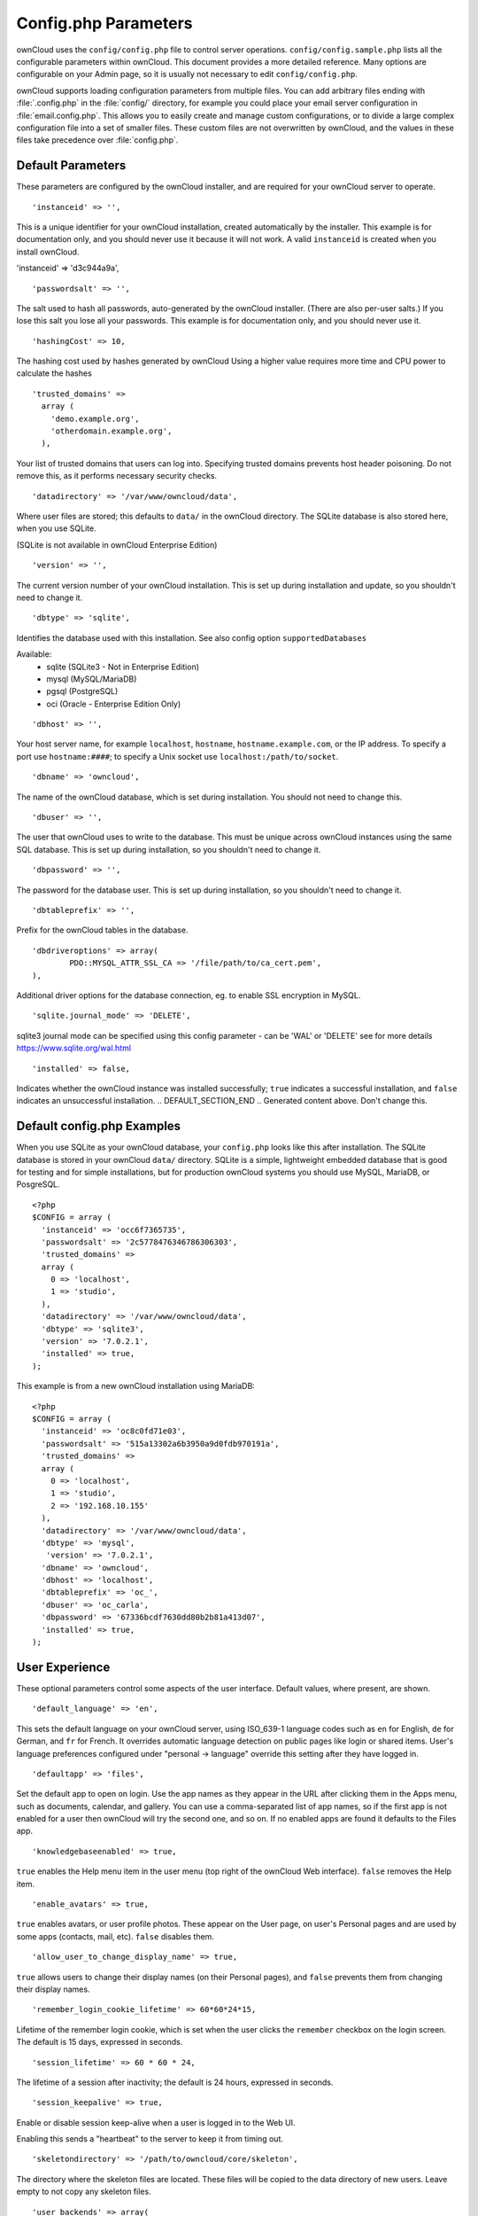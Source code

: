 =====================
Config.php Parameters
=====================
ownCloud uses the ``config/config.php`` file to control server operations.
``config/config.sample.php`` lists all the configurable parameters within
ownCloud. This document provides a more detailed reference. Many options are
configurable on your Admin page, so it is usually not necessary to edit
``config/config.php``.

ownCloud supports loading configuration parameters from multiple files.
You can add arbitrary files ending with :file:`.config.php` in the :file:`config/`
directory, for example you could place your email server configuration
in :file:`email.config.php`. This allows you to easily create and manage
custom configurations, or to divide a large complex configuration file 
into a set of smaller files. These custom files are not overwritten by 
ownCloud, and the values in these files take precedence over :file:`config.php`.

.. The following section is auto-generated from 
.. https://github.com/owncloud/core/blob/master/config/config.sample.php
.. Do not edit this file; edit the source file in core
.. DEFAULT_SECTION_START

Default Parameters
------------------

These parameters are configured by the ownCloud installer, and are required
for your ownCloud server to operate.


::

	'instanceid' => '',

This is a unique identifier for your ownCloud installation, created
automatically by the installer. This example is for documentation only,
and you should never use it because it will not work. A valid ``instanceid``
is created when you install ownCloud.

'instanceid' => 'd3c944a9a',

::

	'passwordsalt' => '',

The salt used to hash all passwords, auto-generated by the ownCloud
installer. (There are also per-user salts.) If you lose this salt you lose
all your passwords. This example is for documentation only, and you should
never use it.

::

	'hashingCost' => 10,

The hashing cost used by hashes generated by ownCloud
Using a higher value requires more time and CPU power to calculate the hashes

::

	'trusted_domains' =>
	  array (
	    'demo.example.org',
	    'otherdomain.example.org',
	  ),

Your list of trusted domains that users can log into. Specifying trusted
domains prevents host header poisoning. Do not remove this, as it performs
necessary security checks.

::

	'datadirectory' => '/var/www/owncloud/data',

Where user files are stored; this defaults to ``data/`` in the ownCloud
directory. The SQLite database is also stored here, when you use SQLite.

(SQLite is not available in ownCloud Enterprise Edition)

::

	'version' => '',

The current version number of your ownCloud installation. This is set up
during installation and update, so you shouldn't need to change it.

::

	'dbtype' => 'sqlite',

Identifies the database used with this installation. See also config option
``supportedDatabases``

Available:
	- sqlite (SQLite3 - Not in Enterprise Edition)
	- mysql (MySQL/MariaDB)
	- pgsql (PostgreSQL)
	- oci (Oracle - Enterprise Edition Only)

::

	'dbhost' => '',

Your host server name, for example ``localhost``, ``hostname``,
``hostname.example.com``, or the IP address. To specify a port use
``hostname:####``; to specify a Unix socket use
``localhost:/path/to/socket``.

::

	'dbname' => 'owncloud',

The name of the ownCloud database, which is set during installation. You
should not need to change this.

::

	'dbuser' => '',

The user that ownCloud uses to write to the database. This must be unique
across ownCloud instances using the same SQL database. This is set up during
installation, so you shouldn't need to change it.

::

	'dbpassword' => '',

The password for the database user. This is set up during installation, so
you shouldn't need to change it.

::

	'dbtableprefix' => '',

Prefix for the ownCloud tables in the database.

::

	'dbdriveroptions' => array(
		PDO::MYSQL_ATTR_SSL_CA => '/file/path/to/ca_cert.pem',
	),

Additional driver options for the database connection, eg. to enable SSL
encryption in MySQL.

::

	'sqlite.journal_mode' => 'DELETE',

sqlite3 journal mode can be specified using this config parameter - can be
'WAL' or 'DELETE' see for more details https://www.sqlite.org/wal.html

::

	'installed' => false,

Indicates whether the ownCloud instance was installed successfully; ``true``
indicates a successful installation, and ``false`` indicates an unsuccessful
installation.
.. DEFAULT_SECTION_END
.. Generated content above. Don't change this.

Default config.php Examples
---------------------------
When you use SQLite as your ownCloud database, your ``config.php`` looks like
this after installation. The SQLite database is stored in your ownCloud
``data/`` directory. SQLite is a simple, lightweight embedded database that
is good for testing and for simple installations, but for production ownCloud
systems you should use MySQL, MariaDB, or PosgreSQL.

::

  <?php
  $CONFIG = array (
    'instanceid' => 'occ6f7365735',
    'passwordsalt' => '2c5778476346786306303',
    'trusted_domains' =>
    array (
      0 => 'localhost',
      1 => 'studio',
    ),
    'datadirectory' => '/var/www/owncloud/data',
    'dbtype' => 'sqlite3',
    'version' => '7.0.2.1',
    'installed' => true,
  );

This example is from a new ownCloud installation using MariaDB::


  <?php
  $CONFIG = array (
    'instanceid' => 'oc8c0fd71e03',
    'passwordsalt' => '515a13302a6b3950a9d0fdb970191a',
    'trusted_domains' =>
    array (
      0 => 'localhost',
      1 => 'studio',
      2 => '192.168.10.155'
    ),
    'datadirectory' => '/var/www/owncloud/data',
    'dbtype' => 'mysql',
     'version' => '7.0.2.1',
    'dbname' => 'owncloud',
    'dbhost' => 'localhost',
    'dbtableprefix' => 'oc_',
    'dbuser' => 'oc_carla',
    'dbpassword' => '67336bcdf7630dd80b2b81a413d07',
    'installed' => true,
  );

.. Generated content below. Don't change this.
.. ALL_OTHER_SECTIONS_START


User Experience
---------------

These optional parameters control some aspects of the user interface. Default
values, where present, are shown.


::

	'default_language' => 'en',

This sets the default language on your ownCloud server, using ISO_639-1
language codes such as ``en`` for English, ``de`` for German, and ``fr`` for
French. It overrides automatic language detection on public pages like login
or shared items. User's language preferences configured under "personal ->
language" override this setting after they have logged in.

::

	'defaultapp' => 'files',

Set the default app to open on login. Use the app names as they appear in the
URL after clicking them in the Apps menu, such as documents, calendar, and
gallery. You can use a comma-separated list of app names, so if the first
app is not enabled for a user then ownCloud will try the second one, and so
on. If no enabled apps are found it defaults to the Files app.

::

	'knowledgebaseenabled' => true,

``true`` enables the Help menu item in the user menu (top right of the
ownCloud Web interface). ``false`` removes the Help item.

::

	'enable_avatars' => true,

``true`` enables avatars, or user profile photos. These appear on the User
page, on user's Personal pages and are used by some apps (contacts, mail,
etc). ``false`` disables them.

::

	'allow_user_to_change_display_name' => true,

``true`` allows users to change their display names (on their Personal
pages), and ``false`` prevents them from changing their display names.

::

	'remember_login_cookie_lifetime' => 60*60*24*15,

Lifetime of the remember login cookie, which is set when the user clicks the
``remember`` checkbox on the login screen. The default is 15 days, expressed
in seconds.

::

	'session_lifetime' => 60 * 60 * 24,

The lifetime of a session after inactivity; the default is 24 hours,
expressed in seconds.

::

	'session_keepalive' => true,

Enable or disable session keep-alive when a user is logged in to the Web UI.

Enabling this sends a "heartbeat" to the server to keep it from timing out.

::

	'skeletondirectory' => '/path/to/owncloud/core/skeleton',

The directory where the skeleton files are located. These files will be
copied to the data directory of new users. Leave empty to not copy any
skeleton files.

::

	'user_backends' => array(
		array(
			'class' => 'OC_User_IMAP',
			'arguments' => array('{imap.gmail.com:993/imap/ssl}INBOX')
		)
	),

The ``user_backends`` app (which needs to be enabled first) allows you to
configure alternate authentication backends. Supported backends are:
IMAP (OC_User_IMAP), SMB (OC_User_SMB), and FTP (OC_User_FTP).

Mail Parameters
---------------

These configure the email settings for ownCloud notifications and password
resets.


::

	'mail_domain' => 'example.com',

The return address that you want to appear on emails sent by the ownCloud
server, for example ``oc-admin@example.com``, substituting your own domain,
of course.

::

	'mail_from_address' => 'owncloud',

FROM address that overrides the built-in ``sharing-noreply`` and
``lostpassword-noreply`` FROM addresses.

::

	'mail_smtpdebug' => false,

Enable SMTP class debugging.

::

	'mail_smtpmode' => 'sendmail',

Which mode to use for sending mail: ``sendmail``, ``smtp``, ``qmail`` or
``php``.

If you are using local or remote SMTP, set this to ``smtp``.

If you are using PHP mail you must have an installed and working email system
on the server. The program used to send email is defined in the ``php.ini``
file.

For the ``sendmail`` option you need an installed and working email system on
the server, with ``/usr/sbin/sendmail`` installed on your Unix system.

For ``qmail`` the binary is /var/qmail/bin/sendmail, and it must be installed
on your Unix system.

::

	'mail_smtphost' => '127.0.0.1',

This depends on ``mail_smtpmode``. Specify the IP address of your mail
server host. This may contain multiple hosts separated by a semi-colon. If
you need to specify the port number append it to the IP address separated by
a colon, like this: ``127.0.0.1:24``.

::

	'mail_smtpport' => 25,

This depends on ``mail_smtpmode``. Specify the port for sending mail.

::

	'mail_smtptimeout' => 10,

This depends on ``mail_smtpmode``. This sets the SMTP server timeout, in
seconds. You may need to increase this if you are running an anti-malware or
spam scanner.

::

	'mail_smtpsecure' => '',

This depends on ``mail_smtpmode``. Specify when you are using ``ssl`` or
``tls``, or leave empty for no encryption.

::

	'mail_smtpauth' => false,

This depends on ``mail_smtpmode``. Change this to ``true`` if your mail
server requires authentication.

::

	'mail_smtpauthtype' => 'LOGIN',

This depends on ``mail_smtpmode``. If SMTP authentication is required, choose
the authentication type as ``LOGIN`` (default) or ``PLAIN``.

::

	'mail_smtpname' => '',

This depends on ``mail_smtpauth``. Specify the username for authenticating to
the SMTP server.

::

	'mail_smtppassword' => '',

This depends on ``mail_smtpauth``. Specify the password for authenticating to
the SMTP server.

Proxy Configurations
--------------------


::

	'overwritehost' => '',

The automatic hostname detection of ownCloud can fail in certain reverse
proxy and CLI/cron situations. This option allows you to manually override
the automatic detection; for example ``www.example.com``, or specify the port
``www.example.com:8080``.

::

	'overwriteprotocol' => '',

When generating URLs, ownCloud attempts to detect whether the server is
accessed via ``https`` or ``http``. However, if ownCloud is behind a proxy
and the proxy handles the ``https`` calls, ownCloud would not know that
``ssl`` is in use, which would result in incorrect URLs being generated.

Valid values are ``http`` and ``https``.

::

	'overwritewebroot' => '',

ownCloud attempts to detect the webroot for generating URLs automatically.

For example, if ``www.example.com/owncloud`` is the URL pointing to the
ownCloud instance, the webroot is ``/owncloud``. When proxies are in use, it
may be difficult for ownCloud to detect this parameter, resulting in invalid
URLs.

::

	'overwritecondaddr' => '',

This option allows you to define a manual override condition as a regular
expression for the remote IP address. For example, defining a range of IP
addresses starting with ``10.0.0.`` and ending with 1 to 3:
``^10\.0\.0\.[1-3]$``

::

	'overwrite.cli.url' => '',

Use this configuration parameter to specify the base URL for any URLs which
are generated within ownCloud using any kind of command line tools (cron or
occ). The value should contain the full base URL:
``https://www.example.com/owncloud``

::

	'proxy' => '',

The URL of your proxy server, for example ``proxy.example.com:8081``.

::

	'proxyuserpwd' => '',

The optional authentication for the proxy to use to connect to the internet.

The format is: ``username:password``.

Deleted Items (trash bin)
-------------------------

These parameters control the Deleted files app.


::

	'trashbin_retention_obligation' => 'auto',

If the trash bin app is enabled (default), this setting defines the policy
for when files and folders in the trash bin will be permanently deleted.

The app allows for two settings, a minimum time for trash bin retention,
and a maximum time for trash bin retention.
Minimum time is the number of days a file will be kept, after which it
may be deleted. Maximum time is the number of days at which it is guaranteed
to be deleted.
Both minimum and maximum times can be set together to explicitly define
file and folder deletion. For migration purposes, this setting is installed
initially set to "auto", which is equivalent to the default setting in
ownCloud 8.1 and before.

Available values:
* ``auto``      default setting. keeps files and folders in the trash bin
                for 30 days and automatically deletes anytime after that
                if space is needed (note: files may not be deleted if space
                is not needed).
* ``D, auto``   keeps files and folders in the trash bin for D+ days,
                delete anytime if space needed (note: files may not be deleted
                if space is not needed)
* ``auto, D``   delete all files in the trash bin that are older than D days
                automatically, delete other files anytime if space needed
* ``D1, D2``    keep files and folders in the trash bin for at least D1 days
                and delete when exceeds D2 days
* ``disabled``  trash bin auto clean disabled, files and folders will be
                kept forever

ownCloud Verifications
----------------------

ownCloud performs several verification checks. There are two options,
``true`` and ``false``.


::

	'appcodechecker' => true,

Checks an app before install whether it uses private APIs instead of the
proper public APIs. If this is set to true it will only allow to install or
enable apps that pass this check.

::

	'updatechecker' => true,

Check if ownCloud is up-to-date and shows a notification if a new version is
available.

::

	'has_internet_connection' => true,

Is ownCloud connected to the Internet or running in a closed network?

::

	'check_for_working_webdav' => true,

Allows ownCloud to verify a working WebDAV connection. This is done by
attempting to make a WebDAV request from PHP.

::

	'check_for_working_htaccess' => true,

This is a crucial security check on Apache servers that should always be set
to ``true``. This verifies that the ``.htaccess`` file is writable and works.

If it is not, then any options controlled by ``.htaccess``, such as large
file uploads, will not work. It also runs checks on the ``data/`` directory,
which verifies that it can't be accessed directly through the web server.

::

	'config_is_read_only' => false,

In certain environments it is desired to have a read-only config file.

When this switch is set to ``true`` ownCloud will not verify whether the
configuration is writable. However, it will not be possible to configure
all options via the web-interface. Furthermore, when updating ownCloud
it is required to make the config file writable again for the update
process.

Logging
-------


::

	'log_type' => 'owncloud',

By default the ownCloud logs are sent to the ``owncloud.log`` file in the
default ownCloud data directory.

If syslogging is desired, set this parameter to ``syslog``.
Setting this parameter to ``errorlog`` will use the PHP error_log function
for logging.

::

	'logfile' => 'owncloud.log',

Change the ownCloud logfile name from ``owncloud.log`` to something else.

::

	'loglevel' => 2,

Loglevel to start logging at. Valid values are: 0 = Debug, 1 = Info, 2 =
Warning, 3 = Error. The default value is Warning.

::

	'log.condition' => [
		'shared_secret' => '57b58edb6637fe3059b3595cf9c41b9',
		'users' => ['sample-user'],
		'apps' => ['files'],
	],

Log condition for log level increase based on conditions. Once one of these
conditions is met, the required log level is set to debug. This allows to
debug specific requests, users or apps

Supported conditions:
 - ``shared_secret``: if a request parameter with the name `log_secret` is set to
               this value the condition is met
 - ``users``:  if the current request is done by one of the specified users,
               this condition is met
 - ``apps``:   if the log message is invoked by one of the specified apps,
               this condition is met

Defaults to an empty array.

::

	'logdateformat' => 'F d, Y H:i:s',

This uses PHP.date formatting; see http://php.net/manual/en/function.date.php

::

	'logtimezone' => 'Europe/Berlin',

The default timezone for logfiles is UTC. You may change this; see
http://php.net/manual/en/timezones.php

::

	'log_query' => false,

Append all database queries and parameters to the log file. Use this only for
debugging, as your logfile will become huge.

::

	'cron_log' => true,

Log successful cron runs.

::

	'cron.lockfile.location' => '',

Location of the lock file for cron executions can be specified here.

Default is within the tmp directory. The file is named in the following way:
owncloud-server-$INSTANCEID-cron.lock
where $INSTANCEID is the string specified in the instanceid field.
Because the cron lock file is accessed at regular intervals, it may prevent
enabled disk drives from spinning down. A different location for this file
can solve such issues.

::

	'log_rotate_size' => false,

Enables log rotation and limits the total size of logfiles. The default is 0,
or no rotation. Specify a size in bytes, for example 104857600 (100 megabytes
= 100 * 1024 * 1024 bytes). A new logfile is created with a new name when the
old logfile reaches your limit. The total size of all logfiles is double the
``log_rotate_sizerotation`` value.

Alternate Code Locations
------------------------

Some of the ownCloud code may be stored in alternate locations.


::

	'3rdpartyroot' => '',

ownCloud uses some 3rd party PHP components to provide certain functionality.

These components are shipped as part of the software package and reside in
``owncloud/3rdparty``. Use this option to configure a different location.

::

	'3rdpartyurl' => '',

If you have an alternate ``3rdpartyroot``, you must also configure the URL as
seen by a Web browser.

::

	'customclient_desktop' =>
		'http://owncloud.org/sync-clients/',
	'customclient_android' =>
		'https://play.google.com/store/apps/details?id=com.owncloud.android',
	'customclient_ios' =>
		'https://itunes.apple.com/us/app/owncloud/id543672169?mt=8',

This section is for configuring the download links for ownCloud clients, as
seen in the first-run wizard and on Personal pages.

Apps
----

Options for the Apps folder, Apps store, and App code checker.


::

	'appstoreenabled' => true,

When enabled, admins may install apps from the ownCloud app store.

::

	'appstoreurl' => 'https://api.owncloud.com/v1',

The URL of the appstore to use.

::

	'appstore.experimental.enabled' => false,

Whether to show experimental apps in the appstore interface

Experimental apps are not checked for security issues and are new or known
to be unstable and under heavy development. Installing these can cause data
loss or security breaches.

::

	'apps_paths' => array(
		array(
			'path'=> '/var/www/owncloud/apps',
			'url' => '/apps',
			'writable' => true,
		),
	),

Use the ``apps_paths`` parameter to set the location of the Apps directory,
which should be scanned for available apps, and where user-specific apps
should be installed from the Apps store. The ``path`` defines the absolute
file system path to the app folder. The key ``url`` defines the HTTP web path
to that folder, starting from the ownCloud web root. The key ``writable``
indicates if a web server can write files to that folder.

::

	'appcodechecker' => true,

Checks an app before install whether it uses private APIs instead of the
proper public APIs. If this is set to true it will only allow to install or
enable apps that pass this check.





Previews
--------

ownCloud supports previews of image files, the covers of MP3 files, and text
files. These options control enabling and disabling previews, and thumbnail
size.


::

	'enable_previews' => true,

By default, ownCloud can generate previews for the following filetypes:

- Image files
- Covers of MP3 files
- Text documents

Valid values are ``true``, to enable previews, or
``false``, to disable previews

::

	'preview_max_x' => 2048,

The maximum width, in pixels, of a preview. A value of ``null`` means there
is no limit.

::

	'preview_max_y' => 2048,

The maximum height, in pixels, of a preview. A value of ``null`` means there
is no limit.

::

	'preview_max_scale_factor' => 10,

If a lot of small pictures are stored on the ownCloud instance and the
preview system generates blurry previews, you might want to consider setting
a maximum scale factor. By default, pictures are upscaled to 10 times the
original size. A value of ``1`` or ``null`` disables scaling.

::

	'preview_max_filesize_image' => 50,

max file size for generating image previews with imagegd (default behaviour)
If the image is bigger, it'll try other preview generators,
but will most likely show the default mimetype icon

Value represents the maximum filesize in megabytes
Default is 50
Set to -1 for no limit

::

	'preview_libreoffice_path' => '/usr/bin/libreoffice',

custom path for LibreOffice/OpenOffice binary

::

	'preview_office_cl_parameters' =>
		' --headless --nologo --nofirststartwizard --invisible --norestore '.
		'-convert-to pdf -outdir ',

Use this if LibreOffice/OpenOffice requires additional arguments.

::

	'enabledPreviewProviders' => array(
		'OC\Preview\PNG',
		'OC\Preview\JPEG',
		'OC\Preview\GIF',
		'OC\Preview\BMP',
		'OC\Preview\XBitmap',
		'OC\Preview\MP3',
		'OC\Preview\TXT',
		'OC\Preview\MarkDown'
	),

Only register providers that have been explicitly enabled

The following providers are enabled by default:

 - OC\\Preview\\PNG
 - OC\\Preview\\JPEG
 - OC\\Preview\\GIF
 - OC\\Preview\\BMP
 - OC\\Preview\\XBitmap
 - OC\\Preview\\MarkDown
 - OC\\Preview\\MP3
 - OC\\Preview\\TXT

The following providers are disabled by default due to performance or privacy
concerns:

 - OC\\Preview\\Illustrator
 - OC\\Preview\\Movie
 - OC\\Preview\\MSOffice2003
 - OC\\Preview\\MSOffice2007
 - OC\\Preview\\MSOfficeDoc
 - OC\\Preview\\OpenDocument
 - OC\\Preview\\PDF
 - OC\\Preview\\Photoshop
 - OC\\Preview\\Postscript
 - OC\\Preview\\StarOffice
 - OC\\Preview\\SVG
 - OC\\Preview\\TIFF
 - OC\\Preview\\Font

.. note:: Troubleshooting steps for the MS Word previews are available
   at the :doc:`../configuration_files/collaborative_documents_configuration`
   section of the Administrators Manual.

The following providers are not available in Microsoft Windows:

 - OC\\Preview\\Movie
 - OC\\Preview\\MSOfficeDoc
 - OC\\Preview\\MSOffice2003
 - OC\\Preview\\MSOffice2007
 - OC\\Preview\\OpenDocument
 - OC\\Preview\\StarOffice

LDAP
----

Global settings used by LDAP User and Group Backend


::

	'ldapUserCleanupInterval' => 51,

defines the interval in minutes for the background job that checks user
existence and marks them as ready to be cleaned up. The number is always
minutes. Setting it to 0 disables the feature.

See command line (occ) methods ldap:show-remnants and user:delete

Maintenance
-----------

These options are for halting user activity when you are performing server
maintenance.


::

	'maintenance' => false,

Enable maintenance mode to disable ownCloud

If you want to prevent users from logging in to ownCloud before you start doing some
maintenance work, you need to set the value of the maintenance parameter to
true. Please keep in mind that users who are already logged-in are kicked out
of ownCloud instantly.

::

	'singleuser' => false,

When set to ``true``, the ownCloud instance will be unavailable for all users
who are not in the ``admin`` group.

SSL
---


::

	'openssl' => array(
		'config' => '/absolute/location/of/openssl.cnf',
	),

Extra SSL options to be used for configuration.

Memory caching backend configuration
------------------------------------

Available cache backends:

* ``\OC\Memcache\APC``        Alternative PHP Cache backend
* ``\OC\Memcache\APCu``       APC user backend
* ``\OC\Memcache\ArrayCache`` In-memory array-based backend (not recommended)
* ``\OC\Memcache\Memcached``  Memcached backend
* ``\OC\Memcache\Redis``      Redis backend
* ``\OC\Memcache\XCache``     XCache backend

Advice on choosing between the various backends:

* APCu should be easiest to install. Almost all distributions have packages.
  Use this for single user environment for all caches.
* Use Redis or Memcached for distributed environments.
  For the local cache (you can configure two) take APCu.


::

	'memcache.local' => '\OC\Memcache\APCu',

Memory caching backend for locally stored data

* Used for host-specific data, e.g. file paths

::

	'memcache.distributed' => '\OC\Memcache\Memcached',

Memory caching backend for distributed data

* Used for installation-specific data, e.g. database caching
* If unset, defaults to the value of memcache.local

::

	'redis' => array(
		'host' => 'localhost', // can also be a unix domain socket: '/tmp/redis.sock'
		'port' => 6379,
		'timeout' => 0.0,
		'dbindex' => 0, // Optional, if undefined SELECT will not run and will use Redis Server's default DB Index.
	),

Connection details for redis to use for memory caching.

::

	'memcached_servers' => array(
		// hostname, port and optional weight. Also see:
		// http://www.php.net/manual/en/memcached.addservers.php
		// http://www.php.net/manual/en/memcached.addserver.php
		array('localhost', 11211),
		//array('other.host.local', 11211),
	),

Server details for one or more memcached servers to use for memory caching.

::

	'cache_path' => '',

Location of the cache folder, defaults to ``data/$user/cache`` where
``$user`` is the current user. When specified, the format will change to
``$cache_path/$user`` where ``$cache_path`` is the configured cache directory
and ``$user`` is the user.

Using Object Store with ownCloud
--------------------------------


::

	'objectstore' => array(
		'class' => 'OC\\Files\\ObjectStore\\Swift',
		'arguments' => array(
			// trystack will user your facebook id as the user name
			'username' => 'facebook100000123456789',
			// in the trystack dashboard go to user -> settings -> API Password to
			// generate a password
			'password' => 'Secr3tPaSSWoRdt7',
			// must already exist in the objectstore, name can be different
			'container' => 'owncloud',
			// create the container if it does not exist. default is false
			'autocreate' => true,
			// required, dev-/trystack defaults to 'RegionOne'
			'region' => 'RegionOne',
			// The Identity / Keystone endpoint
			'url' => 'http://8.21.28.222:5000/v2.0',
			// required on dev-/trystack
			'tenantName' => 'facebook100000123456789',
			// dev-/trystack uses swift by default, the lib defaults to 'cloudFiles'
			// if omitted
			'serviceName' => 'swift',
		),
	),

This example shows how to configure ownCloud to store all files in a
swift object storage.

It is important to note that ownCloud in object store mode will expect
exclusive access to the object store container because it only stores the
binary data for each file. The metadata is currently kept in the local
database for performance reasons.

WARNING: The current implementation is incompatible with any app that uses
direct file IO and circumvents our virtual filesystem. That includes
Encryption and Gallery. Gallery will store thumbnails directly in the
filesystem and encryption will cause severe overhead because key files need
to be fetched in addition to any requested file.

One way to test is applying for a trystack account at http://trystack.org/

::

	'supportedDatabases' => array(
		'sqlite',
		'mysql',
		'pgsql',
		'oci',
	),

Database types that are supported for installation.

Available:
	- sqlite (SQLite3 - Not in Enterprise Edition)
	- mysql (MySQL)
	- pgsql (PostgreSQL)
	- oci (Oracle - Enterprise Edition Only)

All other config options
------------------------


::

	'blacklisted_files' => array('.htaccess'),

Blacklist a specific file or files and disallow the upload of files
with this name. ``.htaccess`` is blocked by default.

WARNING: USE THIS ONLY IF YOU KNOW WHAT YOU ARE DOING.

::

	'share_folder' => '/',

Define a default folder for shared files and folders other than root.

::

	'theme' => '',

If you are applying a theme to ownCloud, enter the name of the theme here.

The default location for themes is ``owncloud/themes/``.

::

	'cipher' => 'AES-256-CFB',

The default cipher for encrypting files. Currently AES-128-CFB and
AES-256-CFB are supported.

::

	'minimum.supported.desktop.version' => '1.7.0',

The minimum ownCloud desktop client version that will be allowed to sync with
this server instance. All connections made from earlier clients will be denied
by the server. Defaults to the minimum officially supported ownCloud version at
the time of release of this server version.

When changing this, note that older unsupported versions of the ownCloud desktop
client may not function as expected, and could lead to permanent data loss for
clients or other unexpected results.

::

	'quota_include_external_storage' => false,

EXPERIMENTAL: option whether to include external storage in quota
calculation, defaults to false.

::

	'filesystem_check_changes' => 0,

Specifies how often the filesystem is checked for changes made outside
ownCloud.

0 -> Never check the filesystem for outside changes, provides a performance
increase when it's certain that no changes are made directly to the
filesystem

1 -> Check each file or folder at most once per request, recommended for
general use if outside changes might happen.

2 -> Check every time the filesystem is used, causes a performance hit when
using external storages, not recommended for regular use.

::

	'asset-pipeline.enabled' => false,

All css and js files will be served by the web server statically in one js
file and one css file if this is set to ``true``. This improves performance.

::

	'assetdirectory' => '/var/www/owncloud',

The parent of the directory where css and js assets will be stored if
pipelining is enabled; this defaults to the ownCloud directory. The assets
will be stored in a subdirectory of this directory named 'assets'. The
server *must* be configured to serve that directory as $WEBROOT/assets.

You will only likely need to change this if the main ownCloud directory
is not writeable by the web server in your configuration.

::

	'mount_file' => 'data/mount.json',

Where ``mount.json`` file should be stored, defaults to ``data/mount.json``

::

	'filesystem_cache_readonly' => false,

When ``true``, prevent ownCloud from changing the cache due to changes in the
filesystem for all storage.

::

	'secret' => '',

Secret used by ownCloud for various purposes, e.g. to encrypt data. If you
lose this string there will be data corruption.

::

	'trusted_proxies' => array('203.0.113.45', '198.51.100.128'),

List of trusted proxy servers

::

	'forwarded_for_headers' => array('HTTP_X_FORWARDED', 'HTTP_FORWARDED_FOR'),

Headers that should be trusted as client IP address in combination with
`trusted_proxies`. If the HTTP header looks like 'X-Forwarded-For', then use
'HTTP_X_FORWARDED_FOR' here.

If set incorrectly, a client can spoof their IP address as visible to
ownCloud, bypassing access controls and making logs useless!

Defaults to 'HTTP_X_FORWARED_FOR' if unset

::

	'max_filesize_animated_gifs_public_sharing' => 10,

max file size for animating gifs on public-sharing-site.

If the gif is bigger, it'll show a static preview

Value represents the maximum filesize in megabytes. Default is ``10``. Set to
``-1`` for no limit.

::

	'filelocking.enabled' => false,

Enables transactional file locking.

This is disabled by default as it is still beta.

Prevents concurrent processes from accessing the same files
at the same time. Can help prevent side effects that would
be caused by concurrent operations. Mainly relevant for
very large installations with many users working with
shared files.

WARNING: BETA quality

::

	'memcache.locking' => '\\OC\\Memcache\\Redis',

Memory caching backend for file locking

Because most memcache backends can clean values without warning using redis
is highly recommended to *avoid data loss*.

::

	'copied_sample_config' => true,

This entry is just here to show a warning in case somebody copied the sample
configuration. DO NOT ADD THIS SWITCH TO YOUR CONFIGURATION!

If you, brave person, have read until here be aware that you should not
modify *ANY* settings in this file without reading the documentation.

.. ALL_OTHER_SECTIONS_END
.. Generated content above. Don't change this.

App config options
------------------

Retention for activities of the activity app:


::

	'activity_expire_days' => 365,

Every day a cron job is run, which deletes all activities for all users
which are older then the number of days that is set for ``activity_expire_days``
